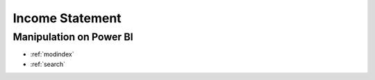 ============
Income Statement
============


Manipulation on Power BI
==================

.. image:: ../src/imgs/inc0.PNG
  :width: 500

.. image:: ../src/imgs/inc1.png
  :width: 500

.. image:: ../src/imgs/inc2.PNG
  :width: 500

.. image:: ../src/imgs/inc3.PNG
  :width: 500

.. image:: ../src/imgs/inc4.PNG
  :width: 500

.. image:: ../src/imgs/inc5.PNG
  :width: 500

.. image:: ../src/imgs/inc6.PNG
  :width: 500

.. image:: ../src/imgs/inc7.PNG
  :width: 500

.. image:: ../src/imgs/inc8.PNG
  :width: 500

.. image:: ../src/imgs/inc9.PNG
  :width: 500

.. image:: ../src/imgs/inc10.PNG
  :width: 500



* :ref:`modindex`
* :ref:`search`




